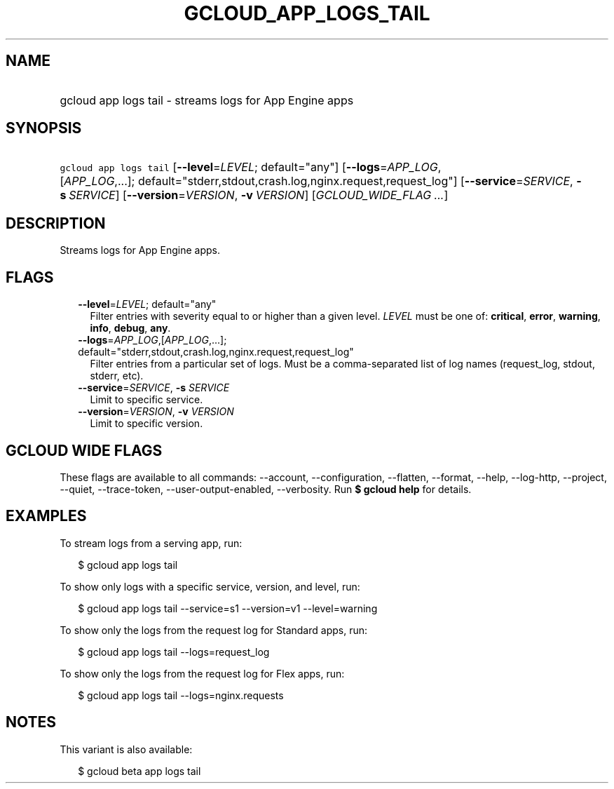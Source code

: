 
.TH "GCLOUD_APP_LOGS_TAIL" 1



.SH "NAME"
.HP
gcloud app logs tail \- streams logs for App Engine apps



.SH "SYNOPSIS"
.HP
\f5gcloud app logs tail\fR [\fB\-\-level\fR=\fILEVEL\fR;\ default="any"] [\fB\-\-logs\fR=\fIAPP_LOG\fR,[\fIAPP_LOG\fR,...];\ default="stderr,stdout,crash.log,nginx.request,request_log"] [\fB\-\-service\fR=\fISERVICE\fR,\ \fB\-s\fR\ \fISERVICE\fR] [\fB\-\-version\fR=\fIVERSION\fR,\ \fB\-v\fR\ \fIVERSION\fR] [\fIGCLOUD_WIDE_FLAG\ ...\fR]



.SH "DESCRIPTION"

Streams logs for App Engine apps.



.SH "FLAGS"

.RS 2m
.TP 2m
\fB\-\-level\fR=\fILEVEL\fR; default="any"
Filter entries with severity equal to or higher than a given level. \fILEVEL\fR
must be one of: \fBcritical\fR, \fBerror\fR, \fBwarning\fR, \fBinfo\fR,
\fBdebug\fR, \fBany\fR.

.TP 2m
\fB\-\-logs\fR=\fIAPP_LOG\fR,[\fIAPP_LOG\fR,...]; default="stderr,stdout,crash.log,nginx.request,request_log"
Filter entries from a particular set of logs. Must be a comma\-separated list of
log names (request_log, stdout, stderr, etc).

.TP 2m
\fB\-\-service\fR=\fISERVICE\fR, \fB\-s\fR \fISERVICE\fR
Limit to specific service.

.TP 2m
\fB\-\-version\fR=\fIVERSION\fR, \fB\-v\fR \fIVERSION\fR
Limit to specific version.


.RE
.sp

.SH "GCLOUD WIDE FLAGS"

These flags are available to all commands: \-\-account, \-\-configuration,
\-\-flatten, \-\-format, \-\-help, \-\-log\-http, \-\-project, \-\-quiet,
\-\-trace\-token, \-\-user\-output\-enabled, \-\-verbosity. Run \fB$ gcloud
help\fR for details.



.SH "EXAMPLES"

To stream logs from a serving app, run:

.RS 2m
$ gcloud app logs tail
.RE

To show only logs with a specific service, version, and level, run:

.RS 2m
$ gcloud app logs tail \-\-service=s1 \-\-version=v1 \-\-level=warning
.RE

To show only the logs from the request log for Standard apps, run:

.RS 2m
$ gcloud app logs tail \-\-logs=request_log
.RE

To show only the logs from the request log for Flex apps, run:

.RS 2m
$ gcloud app logs tail \-\-logs=nginx.requests
.RE



.SH "NOTES"

This variant is also available:

.RS 2m
$ gcloud beta app logs tail
.RE

